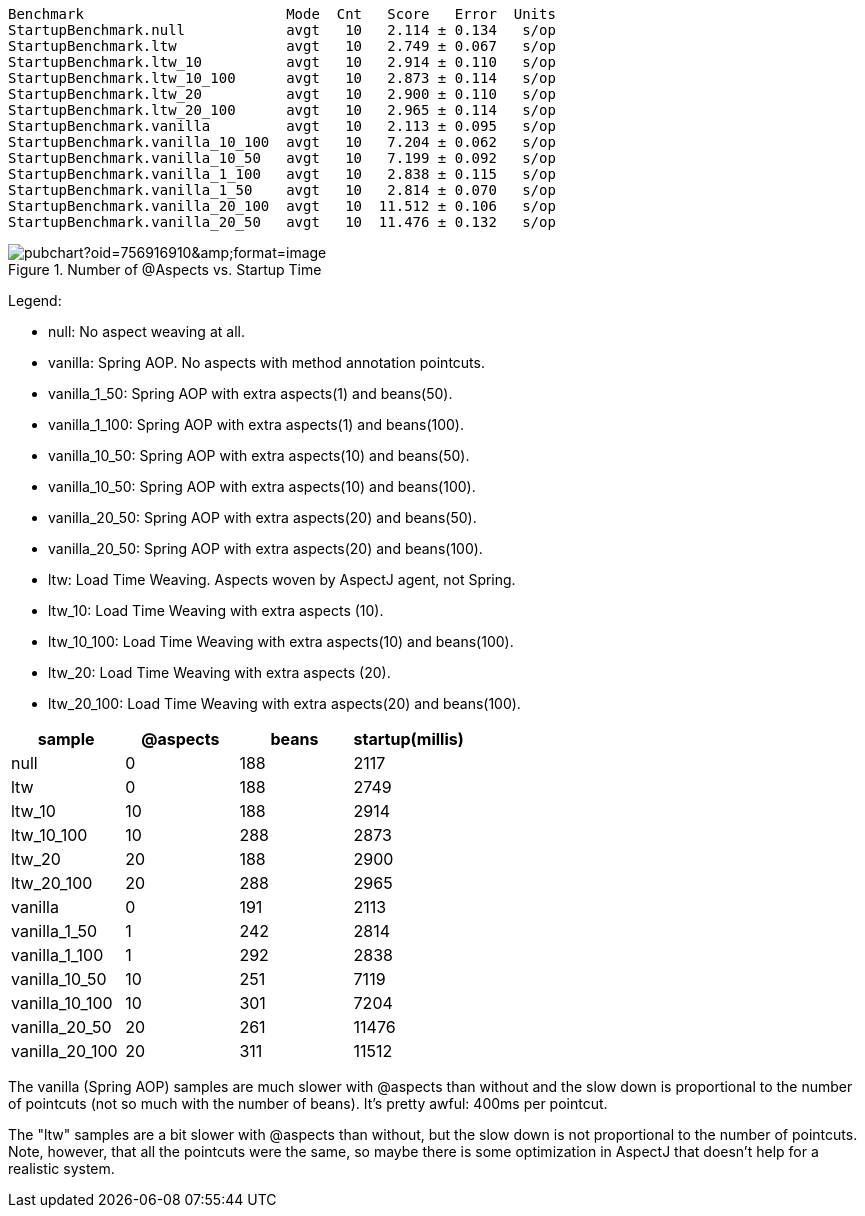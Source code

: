 
```
Benchmark                        Mode  Cnt   Score   Error  Units
StartupBenchmark.null            avgt   10   2.114 ± 0.134   s/op
StartupBenchmark.ltw             avgt   10   2.749 ± 0.067   s/op
StartupBenchmark.ltw_10          avgt   10   2.914 ± 0.110   s/op
StartupBenchmark.ltw_10_100      avgt   10   2.873 ± 0.114   s/op
StartupBenchmark.ltw_20          avgt   10   2.900 ± 0.110   s/op
StartupBenchmark.ltw_20_100      avgt   10   2.965 ± 0.114   s/op
StartupBenchmark.vanilla         avgt   10   2.113 ± 0.095   s/op
StartupBenchmark.vanilla_10_100  avgt   10   7.204 ± 0.062   s/op
StartupBenchmark.vanilla_10_50   avgt   10   7.199 ± 0.092   s/op
StartupBenchmark.vanilla_1_100   avgt   10   2.838 ± 0.115   s/op
StartupBenchmark.vanilla_1_50    avgt   10   2.814 ± 0.070   s/op
StartupBenchmark.vanilla_20_100  avgt   10  11.512 ± 0.106   s/op
StartupBenchmark.vanilla_20_50   avgt   10  11.476 ± 0.132   s/op
```

.Number of @Aspects vs. Startup Time
image::https://docs.google.com/spreadsheets/d/e/2PACX-1vR8B4l5WkWf-9gZWmIYTkmBWM7YWf5bRg852OakrV0G2-vtfM_UkVNRC3cTVk1079HagnMVHYZnvbib/pubchart?oid=756916910&amp;format=image[]

Legend:

* null:           No aspect weaving at all.
* vanilla:        Spring AOP. No aspects with method annotation pointcuts.
* vanilla_1_50:   Spring AOP with extra aspects(1) and beans(50).
* vanilla_1_100:  Spring AOP with extra aspects(1) and beans(100).
* vanilla_10_50:  Spring AOP with extra aspects(10) and beans(50).
* vanilla_10_50:  Spring AOP with extra aspects(10) and beans(100).
* vanilla_20_50:  Spring AOP with extra aspects(20) and beans(50).
* vanilla_20_50:  Spring AOP with extra aspects(20) and beans(100).
* ltw:            Load Time Weaving. Aspects woven by AspectJ agent, not Spring.
* ltw_10:         Load Time Weaving with extra aspects (10).
* ltw_10_100:     Load Time Weaving with extra aspects(10) and beans(100).
* ltw_20:         Load Time Weaving with extra aspects (20).
* ltw_20_100:     Load Time Weaving with extra aspects(20) and beans(100).

|===
| sample | @aspects | beans | startup(millis)

| null           | 0 | 188 | 2117
| ltw            | 0 | 188 | 2749
| ltw_10         | 10| 188 | 2914
| ltw_10_100     | 10| 288 | 2873
| ltw_20         | 20| 188 | 2900
| ltw_20_100     | 20| 288 | 2965
| vanilla        | 0 | 191 | 2113
| vanilla_1_50   | 1 | 242 | 2814
| vanilla_1_100  | 1 | 292 | 2838
| vanilla_10_50  | 10| 251 | 7119
| vanilla_10_100 | 10| 301 | 7204
| vanilla_20_50  | 20| 261 | 11476
| vanilla_20_100 | 20| 311 | 11512


|===

The vanilla (Spring AOP) samples are much slower with @aspects than
without and the slow down is proportional to the number of pointcuts
(not so much with the number of beans). It's pretty awful: 400ms per
pointcut.

The "ltw" samples are a bit slower with @aspects than without, but the
slow down is not proportional to the number of pointcuts. Note,
however, that all the pointcuts were the same, so maybe there is some
optimization in AspectJ that doesn't help for a realistic system.